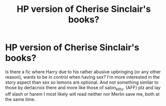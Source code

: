 #+TITLE: HP version of Cherise Sinclair's books?

* HP version of Cherise Sinclair's books?
:PROPERTIES:
:Author: Shady-Trees
:Score: 1
:DateUnix: 1510595640.0
:DateShort: 2017-Nov-13
:FlairText: Request
:END:
Is there a fic where Harry due to his rather abusive upbringing (or any other reason), wants to be in control when having sex? I'm more interested in the story aspect than sex so lemons are optional. And not something similar to those by derlacroix there and more like those of salon_kitty. (AFF) plz and lay off slash or harem I most likely will read neither nor Merlin save me, both at the same time.

